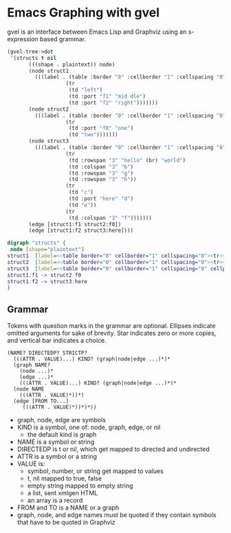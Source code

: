 * Emacs Graphing with gvel
  gvel is an interface between Emacs Lisp and Graphviz using an s-expression based grammar.

  #+BEGIN_SRC emacs-lisp
(gvel-tree->dot
 '(structs t nil
	   (((shape . plaintext)) node)
	   (node struct1
		 (((label . (table :border "0" :cellborder "1" :cellspacing "0"
				   (tr
				    (td "left")
				    (td :port "f1" "mid dle")
				    (td :port "f2" "right")))))))
	   (node struct2
		 (((label . (table :border "0" :cellborder "1" :cellspacing "0"
				   (tr
				    (td :port "f0" "one")
				    (td "two")))))))
	   (node struct3
		 (((label . (table :border "0" :cellborder "1" :cellspacing "0" :cellpadding "4"
				   (tr
				    (td :rowspan "3" "hello" (br) "world")
				    (td :colspan "3" "b")
				    (td :rowspan "3" "g")
				    (td :rowspan "3" "h"))
				   (tr
				    (td "c")
				    (td :port "here" "d")
				    (td "e"))
				   (tr
				    (td :colspan "3" "f")))))))
	   (edge [struct1:f1 struct2:f0])
	   (edge [struct1:f2 struct3:here])))
  #+end_SRC

  #+BEGIN_SRC dot
digraph "structs" {
 node [shape="plaintext"]
struct1  [label=<<table border="0" cellborder="1" cellspacing="0"><tr><td>left</td><td port="f1">mid dle</td><td port="f2">right</td></tr></table>>] 
struct2  [label=<<table border="0" cellborder="1" cellspacing="0"><tr><td port="f0">one</td><td>two</td></tr></table>>] 
struct3  [label=<<table border="0" cellborder="1" cellspacing="0" cellpadding="4"><tr><td rowspan="3">hello<br/>world</td><td colspan="3">b</td><td rowspan="3">g</td><td rowspan="3">h</td></tr><tr><td>c</td><td port="here">d</td><td>e</td></tr><tr><td colspan="3">f</td></tr></table>>] 
struct1:f1 -> struct2:f0
struct1:f2 -> struct3:here
}
  #+END_SRC

  [[file:tests/html1-correct.png][file:~/devin/projects/emacs-gv-library/tests/html1-correct.png]]

** Grammar
   Tokens with question marks in the grammar are optional.  Ellipses indicate
   omitted arguments for sake of brevity.  Star indicates zero or more copies,
   and vertical bar indicates a choice.
   #+BEGIN_EXAMPLE
(NAME? DIRECTEDP? STRICTP?
  (((ATTR . VALUE)...) KIND? (graph|node|edge ...)*)*
  (graph NAME?
    (node ...)*
    (edge ...)*
    (((ATTR . VALUE)...) KIND? (graph|node|edge ...)*)*
  (node NAME
    (((ATTR . VALUE)*))*)
  (edge [FROM TO...]
     (((ATTR . VALUE)*))*)*))
   #+END_EXAMPLE
   - graph, node, edge are symbols
   - KIND is a symbol, one of: node, graph, edge, or nil
     - the default kind is graph
   - NAME is a symbol or string
   - DIRECTEDP is t or nil, which get mapped to directed and undirected
   - ATTR is a symbol or a string
   - VALUE is:
     - symbol, number, or string get mapped to values
     - t, nil mapped to true, false
     - empty string mapped to empty string
     - a list, sent xmlgen HTML
     - an array is a record
   - FROM and TO is a NAME or a graph
   - graph, node, and edge names must be quoted if they contain symbols that
     have to be quoted in Graphviz
